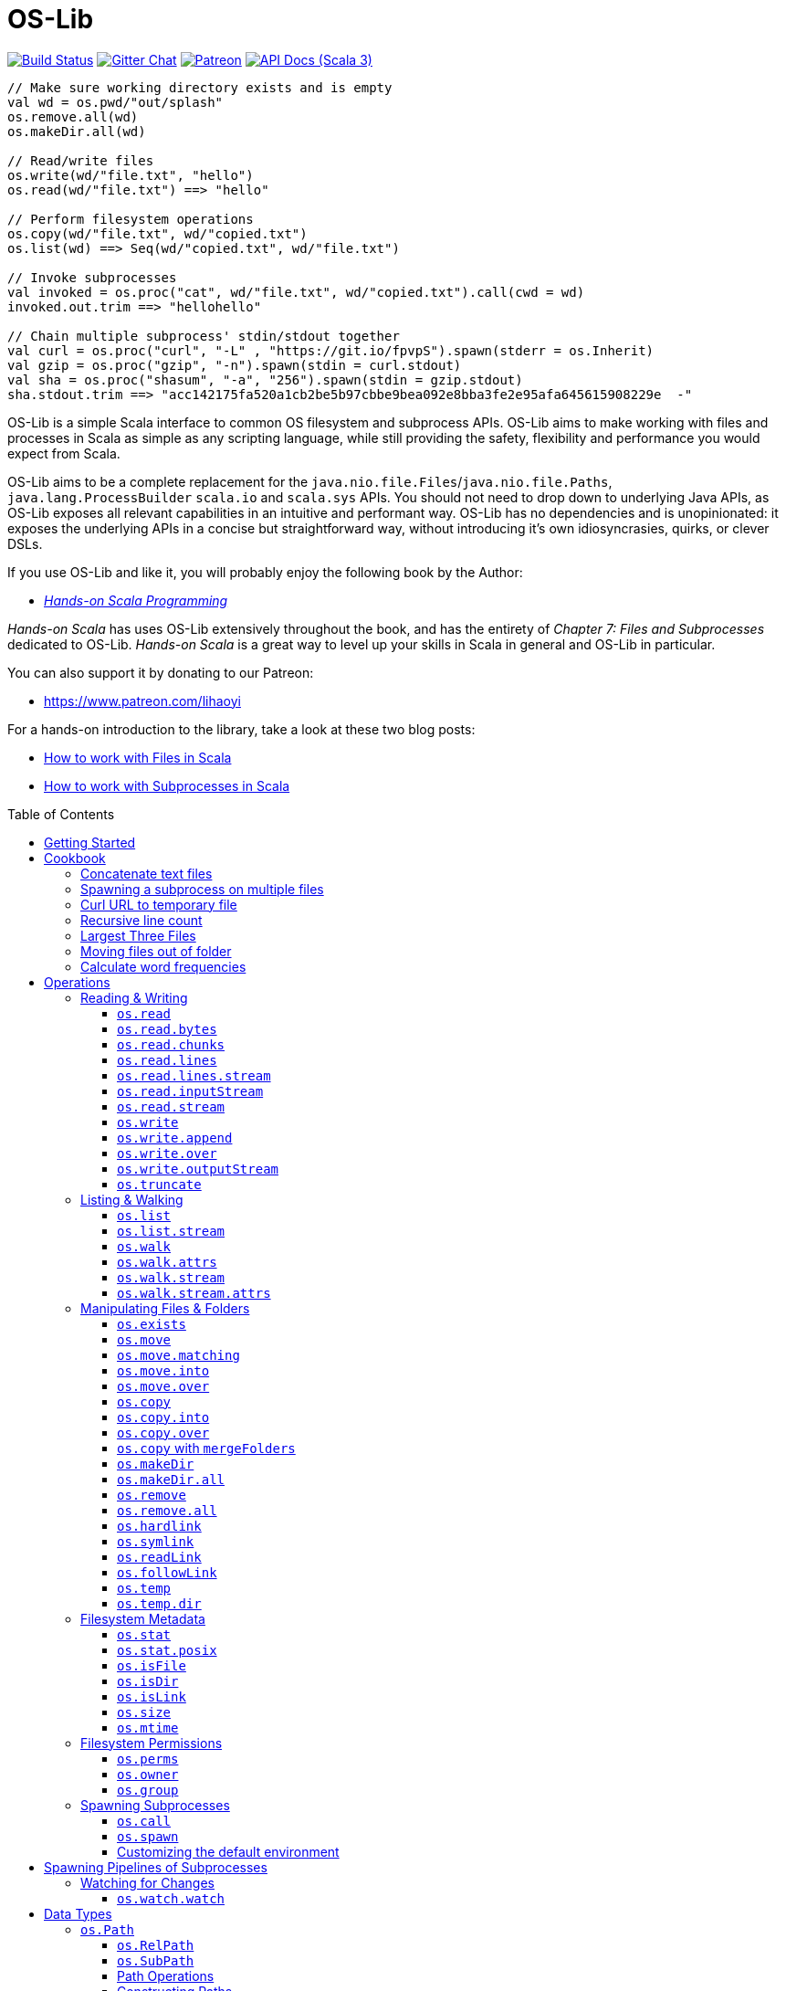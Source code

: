 = OS-Lib
:version: 0.10.6
:toc-placement: preamble
:toclevels: 3
:toc:
:link-geny: https://github.com/com-lihaoyi/geny
:link-oslib: https://github.com/com-lihaoyi/os-lib
:link-oslib-gitter: https://gitter.im/lihaoyi/os-lib
:link-upickle-doc: https://com-lihaoyi.github.io/upickle
:link-scalatags-doc: https://com-lihaoyi.github.io/scalatags/
:idprefix:
:idseparator: -

image:{link-oslib}/actions/workflows/build.yml/badge.svg[Build Status,link={link-oslib}/actions]
image:https://badges.gitter.im/Join%20Chat.svg[Gitter Chat,link={link-oslib-gitter}]
image:https://img.shields.io/badge/patreon-sponsor-ff69b4.svg[Patreon,link=https://www.patreon.com/lihaoyi]
image:https://javadoc.io/badge2/com.lihaoyi/os-lib_3/scaladoc.svg[API Docs (Scala 3),link=https://javadoc.io/doc/com.lihaoyi/os-lib_3]

[source,scala]
----
// Make sure working directory exists and is empty
val wd = os.pwd/"out/splash"
os.remove.all(wd)
os.makeDir.all(wd)

// Read/write files
os.write(wd/"file.txt", "hello")
os.read(wd/"file.txt") ==> "hello"

// Perform filesystem operations
os.copy(wd/"file.txt", wd/"copied.txt")
os.list(wd) ==> Seq(wd/"copied.txt", wd/"file.txt")

// Invoke subprocesses
val invoked = os.proc("cat", wd/"file.txt", wd/"copied.txt").call(cwd = wd)
invoked.out.trim ==> "hellohello"

// Chain multiple subprocess' stdin/stdout together
val curl = os.proc("curl", "-L" , "https://git.io/fpvpS").spawn(stderr = os.Inherit)
val gzip = os.proc("gzip", "-n").spawn(stdin = curl.stdout)
val sha = os.proc("shasum", "-a", "256").spawn(stdin = gzip.stdout)
sha.stdout.trim ==> "acc142175fa520a1cb2be5b97cbbe9bea092e8bba3fe2e95afa645615908229e  -"
----

OS-Lib is a simple Scala interface to common OS filesystem and subprocess APIs.
OS-Lib aims to make working with files and processes in Scala as simple as any
scripting language, while still providing the safety, flexibility and
performance you would expect from Scala.

OS-Lib aims to be a complete replacement for the
`java.nio.file.Files`/`java.nio.file.Paths`, `java.lang.ProcessBuilder`
`scala.io` and `scala.sys` APIs. You should not need to drop down to underlying
Java APIs, as OS-Lib exposes all relevant capabilities in an intuitive and
performant way. OS-Lib has no dependencies and is unopinionated: it exposes the
underlying APIs in a concise but straightforward way, without introducing it's
own idiosyncrasies, quirks, or clever DSLs.

If you use OS-Lib and like it, you will probably enjoy the following book by the Author:

* https://www.handsonscala.com/[_Hands-on Scala Programming_]

_Hands-on Scala_ has uses OS-Lib extensively throughout the book, and has
the entirety of _Chapter 7: Files and Subprocesses_ dedicated to
OS-Lib. _Hands-on Scala_ is a great way to level up your skills in Scala
in general and OS-Lib in particular.

You can also support it by donating to our Patreon:

* https://www.patreon.com/lihaoyi

For a hands-on introduction to the library, take a look at these two blog posts:

* http://www.lihaoyi.com/post/HowtoworkwithFilesinScala.html[How to work with Files in Scala]
* http://www.lihaoyi.com/post/HowtoworkwithSubprocessesinScala.html[How to work with Subprocesses in Scala]



== Getting Started

To begin using OS-Lib, first add it as a dependency to your project's build:

[source,scala,subs="attributes,verbatim"]
----
// Mill
ivy"com.lihaoyi::os-lib:{version}"
// SBT
"com.lihaoyi" %% "os-lib" % "{version}"
----

https://javadoc.io/doc/com.lihaoyi/os-lib_3[API Documentation (Scala 3)]

== Cookbook

Most operation in OS-Lib take place on <<os-path>>s, which are
constructed from a base path or working directory `wd`. Most often, the first
thing to do is to define a `wd` path representing the folder you want to work
with:

[source,scala]
----
val wd = os.pwd / "my-test-folder"
----

You can of course multiple base paths, to use in different parts of your program
where convenient, or simply work with one of the pre-defined paths `os.pwd`,
`os.root`, or `os.home`.

=== Concatenate text files

[source,scala]
----
// Find and concatenate all .txt files directly in the working directory
os.write(
  wd / "all.txt",
  os.list(wd).filter(_.ext == "txt").map(os.read)
)

os.read(wd / "all.txt") ==>
  """I am cowI am cow
    |Hear me moo
    |I weigh twice as much as you
    |And I look good on the barbecue""".stripMargin
----

=== Spawning a subprocess on multiple files

[source,scala]
----
// Find and concatenate all .txt files directly in the working directory using `cat`
os.proc("cat", os.list(wd).filter(_.ext == "txt")).call(stdout = wd / "all.txt")

os.read(wd / "all.txt") ==>
  """I am cowI am cow
    |Hear me moo
    |I weigh twice as much as you
    |And I look good on the barbecue""".stripMargin
----

=== Curl URL to temporary file

[source,scala]
----
// Curl to temporary file
val temp = os.temp()
os.proc("curl", "-L" , "https://git.io/fpfTs").call(stdout = temp)

os.size(temp) ==> 53814

// Curl to temporary file
val temp2 = os.temp()
val proc = os.proc("curl", "-L" , "https://git.io/fpfTJ").spawn()

os.write.over(temp2, proc.stdout)
os.size(temp2) ==> 53814
----

=== Recursive line count

[source,scala]
----
// Line-count of all .txt files recursively in wd
val lineCount = os.walk(wd)
  .filter(_.ext == "txt")
  .map(os.read.lines)
  .map(_.size)
  .sum

lineCount ==> 9
----

=== Largest Three Files

[source,scala]
----
// Find the largest three files in the given folder tree
val largestThree = os.walk(wd)
  .filter(os.isFile(_, followLinks = false))
  .map(x => os.size(x) -> x).sortBy(-_._1)
  .take(3)

largestThree ==> Seq(
  (711, wd / "misc/binary.png"),
  (81, wd / "Multi Line.txt"),
  (22, wd / "folder1/one.txt")
)
----

=== Moving files out of folder

[source,scala]
----
// Move all files inside the "misc" folder out of it
import os.{GlobSyntax, /}
os.list(wd / "misc").map(os.move.matching { case p/"misc"/x => p/x } )
----

=== Calculate word frequencies

[source,scala]
----
// Calculate the word frequency of all the text files in the folder tree
def txt = os.walk(wd).filter(_.ext == "txt").map(os.read)
def freq(s: Seq[String]) = s.groupBy(x => x).mapValues(_.length).toSeq
val map = freq(txt.flatMap(_.split("[^a-zA-Z0-9_]"))).sortBy(-_._2)
map
----

== Operations

=== Reading & Writing

==== `os.read`

[source,scala]
----
os.read(arg: os.ReadablePath): String
os.read(arg: os.ReadablePath, charSet: Codec): String
os.read(arg: os.Path,
        offset: Long = 0,
        count: Int = Int.MaxValue,
        charSet: Codec = java.nio.charset.StandardCharsets.UTF_8): String
----

Reads the contents of a <<os-path>> or other <<os-source>> as a
`java.lang.String`. Defaults to reading the entire file as UTF-8, but you can
also select a different `charSet` to use, and provide an `offset`/`count` to
read from if the source supports seeking.

[source,scala]
----
os.read(wd / "File.txt") ==> "I am cow"
os.read(wd / "folder1/one.txt") ==> "Contents of folder one"
os.read(wd / "Multi Line.txt") ==>
  """I am cow
    |Hear me moo
    |I weigh twice as much as you
    |And I look good on the barbecue""".stripMargin
----

==== `os.read.bytes`

[source,scala]
----
os.read.bytes(arg: os.ReadablePath): Array[Byte]
os.read.bytes(arg: os.Path, offset: Long, count: Int): Array[Byte]
----

Reads the contents of a <<os-path>> or <<os-source>> as an
`Array[Byte]`; you can provide an `offset`/`count` to read from if the source
supports seeking.

[source,scala]
----
os.read.bytes(wd / "File.txt") ==> "I am cow".getBytes
os.read.bytes(wd / "misc/binary.png").length ==> 711
----

==== `os.read.chunks`

[source,scala]
----
os.read.chunks(p: ReadablePath, chunkSize: Int): os.Generator[(Array[Byte], Int)]
os.read.chunks(p: ReadablePath, buffer: Array[Byte]): os.Generator[(Array[Byte], Int)]
----

Reads the contents of the given path in chunks of the given size;
returns a generator which provides a byte array and an offset into that
array which contains the data for that chunk. All chunks will be of the
given size, except for the last chunk which may be smaller.

Note that the array returned by the generator is shared between each
callback; make sure you copy the bytes/array somewhere else if you want
to keep them around.

Optionally takes in a provided input `buffer` instead of a `chunkSize`,
allowing you to re-use the buffer between invocations.

[source,scala]
----
val chunks = os.read.chunks(wd / "File.txt", chunkSize = 2)
  .map{case (buf, n) => buf.take(n).toSeq } // copy the buffer to save the data
  .toSeq

chunks ==> Seq(
  Seq[Byte]('I', ' '),
  Seq[Byte]('a', 'm'),
  Seq[Byte](' ', 'c'),
  Seq[Byte]('o', 'w')
)
----

==== `os.read.lines`

[source,scala]
----
os.read.lines(arg: os.ReadablePath): IndexedSeq[String]
os.read.lines(arg: os.ReadablePath, charSet: Codec): IndexedSeq[String]
----

Reads the given <<os-path>> or other <<os-source>> as a string
and splits it into lines; defaults to reading as UTF-8, which you can override
by specifying a `charSet`.

[source,scala]
----
os.read.lines(wd / "File.txt") ==> Seq("I am cow")
os.read.lines(wd / "Multi Line.txt") ==> Seq(
  "I am cow",
  "Hear me moo",
  "I weigh twice as much as you",
  "And I look good on the barbecue"
)
----

==== `os.read.lines.stream`

[source,scala]
----
os.read.lines(arg: os.ReadablePath): os.Generator[String]
os.read.lines(arg: os.ReadablePath, charSet: Codec): os.Generator[String]
----

Identical to <<os-read-lines>>, but streams the results back to you
in a <<os-generator>> rather than accumulating them in memory.
Useful if the file is large.

[source,scala]
----
os.read.lines.stream(wd / "File.txt").count() ==> 1
os.read.lines.stream(wd / "Multi Line.txt").count() ==> 4

// Streaming the lines to the console
for(line <- os.read.lines.stream(wd / "Multi Line.txt")){
  println(line)
}
----

==== `os.read.inputStream`

[source,scala]
----
os.read.inputStream(p: ReadablePath): java.io.InputStream
----

Opens a `java.io.InputStream` to read from the given file.

[source,scala]
----
val is = os.read.inputStream(wd / "File.txt") // ==> "I am cow"
is.read() ==> 'I'
is.read() ==> ' '
is.read() ==> 'a'
is.read() ==> 'm'
is.read() ==> ' '
is.read() ==> 'c'
is.read() ==> 'o'
is.read() ==> 'w'
is.read() ==> -1
is.close()
----

==== `os.read.stream`

[source,scala]
----
os.read.stream(p: ReadablePath): geny.Readable
----

Opens a {link-geny}#readable[geny.Readable] to read from
the given file. This allows you to stream data to any other library that
supports `Readable` without buffering the data in memory, e.g. parsing it via
FastParse, deserializing it via uPickle, uploading it via Requests-Scala, etc.

[source,scala]
----
val readable: geny.Readable = os.read.stream(wd / "File.json")

requests.post("https://httpbin.org/post", data = readable)

upickle.default.read(readable)

ujson.read(readable)
----

==== `os.write`

[source,scala]
----
os.write(target: Path,
         data: os.Source,
         perms: PermSet = null,
         createFolders: Boolean = false): Unit
----

Writes data from the given file or <<os-source>> to a file at the
target <<os-path>>. You can specify the filesystem permissions of the
newly created file by passing in a <<os-permset>>.

This throws an exception if the file already exists. To over-write or append to
an existing file, see <<os-write-over>> or
<<os-write-append>>.

By default, this doesn't create enclosing folders; you can enable this
behavior by setting `createFolders = true`

[source,scala]
----
os.write(wd / "New File.txt", "New File Contents")
os.read(wd / "New File.txt") ==> "New File Contents"

os.write(wd / "NewBinary.bin", Array[Byte](0, 1, 2, 3))
os.read.bytes(wd / "NewBinary.bin") ==> Array[Byte](0, 1, 2, 3)
----

==== `os.write.append`

[source,scala]
----
os.write.append(target: Path,
                data: os.Source,
                perms: PermSet = null,
                createFolders: Boolean = false): Unit
----

Similar to <<os-write>>, except if the file already exists this appends
the written data to the existing file contents.

[source,scala]
----
os.read(wd / "File.txt") ==> "I am cow"

os.write.append(wd / "File.txt", ", hear me moo")
os.read(wd / "File.txt") ==> "I am cow, hear me moo"

os.write.append(wd / "File.txt", ",\nI weigh twice as much as you")
os.read(wd / "File.txt") ==>
  "I am cow, hear me moo,\nI weigh twice as much as you"

os.read.bytes(wd / "misc/binary.png").length ==> 711
os.write.append(wd / "misc/binary.png", Array[Byte](1, 2, 3))
os.read.bytes(wd / "misc/binary.png").length ==> 714
----

==== `os.write.over`

[source,scala]
----
os.write.over(target: Path,
              data: os.Source,
              perms: PermSet = null,
              offset: Long = 0,
              createFolders: Boolean = false,
              truncate: Boolean = true): Unit
----

Similar to <<os-write>>, except if the file already exists this
over-writes the existing file contents. You can also pass in `truncate = false`
to avoid truncating the file if the new contents is shorter than the old
contents, and an `offset` to the file you want to write to.

[source,scala]
----
os.read(wd / "File.txt") ==> "I am cow"
os.write.over(wd / "File.txt", "You are cow")

os.read(wd / "File.txt") ==> "You are cow"

os.write.over(wd / "File.txt", "We ", truncate = false)
os.read(wd / "File.txt") ==> "We  are cow"

os.write.over(wd / "File.txt", "s", offset = 8, truncate = false)
os.read(wd / "File.txt") ==> "We  are sow"
----

==== `os.write.outputStream`

[source,scala]
----
os.write.outputStream(target: Path,
                      perms: PermSet = null,
                      createFolders: Boolean = false,
                      openOptions: Seq[OpenOption] = Seq(CREATE, WRITE))
----

Open a `java.io.OutputStream` to write to the given file.

[source,scala]
----
val out = os.write.outputStream(wd / "New File.txt")
out.write('H')
out.write('e')
out.write('l')
out.write('l')
out.write('o')
out.close()

os.read(wd / "New File.txt") ==> "Hello"
----

==== `os.truncate`

[source,scala]
----
os.truncate(p: Path, size: Long): Unit
----

Truncate the given file to the given size. If the file is smaller than the
given size, does nothing.

[source,scala]
----
os.read(wd / "File.txt") ==> "I am cow"

os.truncate(wd / "File.txt", 4)
os.read(wd / "File.txt") ==> "I am"
----

=== Listing & Walking

==== `os.list`

[source,scala]
----
os.list(p: Path): IndexedSeq[Path]
os.list(p: Path, sort: Boolean = true): IndexedSeq[Path]
----

Returns all the files and folders directly within the given folder. If the given
path is not a folder, raises an error. Can be called via
<<os-list-stream>> to stream the results. To list files recursively,
use <<os-walk>>.

For convenience `os.list` sorts the entries in the folder before returning
them. You can disable sorted by passing in the flag `sort = false`.

[source,scala]
----
os.list(wd / "folder1") ==> Seq(wd / "folder1/one.txt")
os.list(wd / "folder2") ==> Seq(
  wd / "folder2/nestedA",
  wd / "folder2/nestedB"
)
----

==== `os.list.stream`

[source,scala]
----
os.list.stream(p: Path): os.Generator[Path]
----

Similar to <<os-list>>, except provides a <<os-generator>> of
results rather than accumulating all of them in memory. Useful if the result set
is large.

[source,scala]
----
os.list.stream(wd / "folder2").count() ==> 2

// Streaming the listed files to the console
for(line <- os.list.stream(wd / "folder2")){
  println(line)
}
----

==== `os.walk`

[source,scala]
----
os.walk(path: Path,
        skip: Path => Boolean = _ => false,
        preOrder: Boolean = true,
        followLinks: Boolean = false,
        maxDepth: Int = Int.MaxValue,
        includeTarget: Boolean = false): IndexedSeq[Path]
----

Recursively walks the given folder and returns the paths of every file or folder
within.

You can pass in a `skip` callback to skip files or folders you are not
interested in. This can avoid walking entire parts of the folder hierarchy,
saving time as compared to filtering them after the fact.

By default, the paths are returned as a pre-order traversal: the enclosing
folder is occurs first before any of it's contents. You can pass in `preOrder =
false` to turn it into a post-order traversal, such that the enclosing folder
occurs last after all it's contents.

`os.walk` returns but does not follow symlinks; pass in `followLinks = true` to
override that behavior. You can also specify a maximum depth you wish to walk
via the `maxDepth` parameter.

`os.walk` does not include the path given to it as part of the traversal by
default. Pass in `includeTarget = true` to make it do so. The path appears at
the start of the traversal of `preOrder = true`, and at the end of the traversal
if `preOrder = false`.

[source,scala]
----
os.walk(wd / "folder1") ==> Seq(wd / "folder1/one.txt")

os.walk(wd / "folder1", includeTarget = true) ==> Seq(
  wd / "folder1",
  wd / "folder1/one.txt"
)

os.walk(wd / "folder2") ==> Seq(
  wd / "folder2/nestedA",
  wd / "folder2/nestedA/a.txt",
  wd / "folder2/nestedB",
  wd / "folder2/nestedB/b.txt"
)

os.walk(wd / "folder2", preOrder = false) ==> Seq(
  wd / "folder2/nestedA/a.txt",
  wd / "folder2/nestedA",
  wd / "folder2/nestedB/b.txt",
  wd / "folder2/nestedB"
)

os.walk(wd / "folder2", maxDepth = 1) ==> Seq(
  wd / "folder2/nestedA",
  wd / "folder2/nestedB"
)

os.walk(wd / "folder2", skip = _.last == "nestedA") ==> Seq(
  wd / "folder2/nestedB",
  wd / "folder2/nestedB/b.txt"
)
----

==== `os.walk.attrs`

[source,scala]
----
os.walk.attrs(path: Path,
              skip: (Path, os.StatInfo) => Boolean = (_, _) => false,
              preOrder: Boolean = true,
              followLinks: Boolean = false,
              maxDepth: Int = Int.MaxValue,
              includeTarget: Boolean = false): IndexedSeq[(Path, os.StatInfo)]
----

Similar to <<os-walk>>, except it also provides the `os.StatInfo`
filesystem metadata of every path that it returns. Can save time by allowing you
to avoid querying the filesystem for metadata later. Note that `os.StatInfo`
does not include filesystem ownership and permissions data; use `os.stat.posix` on
the path if you need those attributes.

[source,scala]
----
val filesSortedBySize = os.walk.attrs(wd / "misc", followLinks = true)
  .sortBy{case (p, attrs) => attrs.size}
  .collect{case (p, attrs) if attrsisFile => p}

filesSortedBySize ==> Seq(
  wd / "misc/echo",
  wd / "misc/file-symlink",
  wd / "misc/echo_with_wd",
  wd / "misc/folder-symlink/one.txt",
  wd / "misc/binary.png"
)
----

==== `os.walk.stream`

[source,scala]
----
os.walk.stream(path: Path,
              skip: Path => Boolean = _ => false,
              preOrder: Boolean = true,
              followLinks: Boolean = false,
              maxDepth: Int = Int.MaxValue,
              includeTarget: Boolean = false): os.Generator[Path]
----

Similar to <<os-walk>>, except returns a <<os-generator>> of
the results rather than accumulating them in memory. Useful if you are walking
very large folder hierarchies, or if you wish to begin processing the output
even before the walk has completed.

[source,scala]
----
os.walk.stream(wd / "folder1").count() ==> 1

os.walk.stream(wd / "folder2").count() ==> 4

os.walk.stream(wd / "folder2", skip = _.last == "nestedA").count() ==> 2
----

==== `os.walk.stream.attrs`

[source,scala]
----
os.walk.stream.attrs(path: Path,
                     skip: (Path, os.StatInfo) => Boolean = (_, _) => false,
                     preOrder: Boolean = true,
                     followLinks: Boolean = false,
                     maxDepth: Int = Int.MaxValue,
                     includeTarget: Boolean = false): os.Generator[(Path, os.StatInfo)]
----

Similar to <<os-walk-stream>>, except it also provides the filesystem
metadata of every path that it returns. Can save time by allowing you to avoid
querying the filesystem for metadata later.

[source,scala]
----
def totalFileSizes(p: os.Path) = os.walk.stream.attrs(p)
  .collect{case (p, attrs) if attrs.isFile => attrs.size}
  .sum

totalFileSizes(wd / "folder1") ==> 22
totalFileSizes(wd / "folder2") ==> 40
----

=== Manipulating Files & Folders

==== `os.exists`

[source,scala]
----
os.exists(p: Path, followLinks: Boolean = true): Boolean
----

Checks if a file or folder exists at the specified path

[source,scala]
----
os.exists(wd / "File.txt") ==> true
os.exists(wd / "folder1") ==> true
os.exists(wd / "doesnt-exist") ==> false

os.exists(wd / "misc/file-symlink") ==> true
os.exists(wd / "misc/folder-symlink") ==> true
os.exists(wd / "misc/broken-symlink") ==> false
os.exists(wd / "misc/broken-symlink", followLinks = false) ==> true
----

==== `os.move`

[source,scala]
----
os.move(from: Path, to: Path): Unit
os.move(from: Path, to: Path, createFolders: Boolean): Unit
----

Moves a file or folder from one path to another. Errors out if the destination
path already exists, or is within the source path.

[source,scala]
----
os.list(wd / "folder1") ==> Seq(wd / "folder1/one.txt")
os.move(wd / "folder1/one.txt", wd / "folder1/first.txt")
os.list(wd / "folder1") ==> Seq(wd / "folder1/first.txt")

os.list(wd / "folder2") ==> Seq(wd / "folder2/nestedA", wd / "folder2/nestedB")
os.move(wd / "folder2/nestedA", wd / "folder2/nestedC")
os.list(wd / "folder2") ==> Seq(wd / "folder2/nestedB", wd / "folder2/nestedC")

os.read(wd / "File.txt") ==> "I am cow"
os.move(wd / "Multi Line.txt", wd / "File.txt", replaceExisting = true)
os.read(wd / "File.txt") ==>
  """I am cow
    |Hear me moo
    |I weigh twice as much as you
    |And I look good on the barbecue""".stripMargin
----

==== `os.move.matching`

[source,scala]
----
os.move.matching(t: PartialFunction[Path, Path]): PartialFunction[Path, Unit]
----

`os.move` can also be used as a transformer, via `os.move.matching`. This lets
you use `.map` or `.collect` on a list of paths, and move all of them at once,
e.g. to rename all `.txt` files within a folder tree to `.data`:

[source,scala]
----
import os.{GlobSyntax, /}
os.walk(wd / "folder2") ==> Seq(
  wd / "folder2/nestedA",
  wd / "folder2/nestedA/a.txt",
  wd / "folder2/nestedB",
  wd / "folder2/nestedB/b.txt"
)

os.walk(wd/'folder2).collect(os.move.matching{case p/g"$x.txt" => p/g"$x.data"})

os.walk(wd / "folder2") ==> Seq(
  wd / "folder2/nestedA",
  wd / "folder2/nestedA/a.data",
  wd / "folder2/nestedB",
  wd / "folder2/nestedB/b.data"
)
----

==== `os.move.into`

[source,scala]
----
os.move.into(from: Path, to: Path): Unit
----

Move the given file or folder _into_ the destination folder

[source,scala]
----
os.list(wd / "folder1") ==> Seq(wd / "folder1/one.txt")
os.move.into(wd / "File.txt", wd / "folder1")
os.list(wd / "folder1") ==> Seq(wd / "folder1/File.txt", wd / "folder1/one.txt")
----

==== `os.move.over`

[source,scala]
----
os.move.over(from: Path, to: Path): Unit
----

Move a file or folder from one path to another, and _overwrite_ any file or
folder than may already be present at that path

[source,scala]
----
os.list(wd / "folder2") ==> Seq(wd / "folder2/nestedA", wd / "folder2/nestedB")
os.move.over(wd / "folder1", wd / "folder2")
os.list(wd / "folder2") ==> Seq(wd / "folder2/one.txt")
----

==== `os.copy`

[source,scala]
----
os.copy(from: Path, to: Path): Unit
os.copy(from: Path, to: Path, createFolders: Boolean): Unit
----

Copy a file or folder from one path to another. Recursively copies folders with
all their contents. Errors out if the destination path already exists, or is
within the source path.

[source,scala]
----
os.list(wd / "folder1") ==> Seq(wd / "folder1/one.txt")
os.copy(wd / "folder1/one.txt", wd / "folder1/first.txt")
os.list(wd / "folder1") ==> Seq(wd / "folder1/first.txt", wd / "folder1/one.txt")

os.list(wd / "folder2") ==> Seq(wd / "folder2/nestedA", wd / "folder2/nestedB")
os.copy(wd / "folder2/nestedA", wd / "folder2/nestedC")
os.list(wd / "folder2") ==> Seq(
  wd / "folder2/nestedA",
  wd / "folder2/nestedB",
  wd / "folder2/nestedC"
)

os.read(wd / "File.txt") ==> "I am cow"
os.copy(wd / "Multi Line.txt", wd / "File.txt", replaceExisting = true)
os.read(wd / "File.txt") ==>
  """I am cow
    |Hear me moo
    |I weigh twice as much as you
    |And I look good on the barbecue""".stripMargin
    ```

`os.copy` can also be used as a transformer:

```scala
os.copy.matching(t: PartialFunction[Path, Path]): PartialFunction[Path, Unit]
----

This lets you use `.map` or `.collect` on a list of paths, and copy all of them
at once:

[source,scala]
----
paths.map(os.copy.matching{case p/"scala"/file => p/"java"/file})
----

==== `os.copy.into`

[source,scala]
----
os.copy.into(from: Path, to: Path): Unit
----

Copy the given file or folder _into_ the destination folder

[source,scala]
----
os.list(wd / "folder1") ==> Seq(wd / "folder1/one.txt")
os.copy.into(wd / "File.txt", wd / "folder1")
os.list(wd / "folder1") ==> Seq(wd / "folder1/File.txt", wd / "folder1/one.txt")
----

==== `os.copy.over`

[source,scala]
----
os.copy.over(from: Path, to: Path): Unit
----

Similar to <<os-copy>>, but if the destination file already exists then
overwrite it instead of erroring out.

[source,scala]
----
os.list(wd / "folder2") ==> Seq(wd / "folder2/nestedA", wd / "folder2/nestedB")
os.copy.over(wd / "folder1", wd / "folder2")
os.list(wd / "folder2") ==> Seq(wd / "folder2/one.txt")
----

==== `os.copy` with `mergeFolders`

_Since 0.7.5_

If you want to copy a directory over another but don't want to overwrite the whole destination directory (and loose it's content),
you can use the `mergeFolders` option of <<os-copy>>.

[source,scala]
----
os.list(wd / "folder1") ==> Seq(wd / "folder1/one.txt")
os.list(wd / "folder2") ==> Seq(wd / "folder2/nestedA", wd / "folder2/nestedB")
os.copy(wd / "folder1", wd / "folder2", mergeFolders = true)
os.list(wd / "folder2") ==> Seq(wd / "folder2/one.txt", wd / "folder2/nestedA", wd / "folder2/nestedB")
----

==== `os.makeDir`

[source,scala]
----
os.makeDir(path: Path): Unit
os.makeDir(path: Path, perms: PermSet): Unit
----

Create a single directory at the specified path. Optionally takes in a
<<os-permset>> to specify the filesystem permissions of the created
directory.

Errors out if the directory already exists, or if the parent directory of the
specified path does not exist. To automatically create enclosing directories and
ignore the destination if it already exists, using
<<os-makedir-all>>

[source,scala]
----
os.exists(wd / "new_folder") ==> false
os.makeDir(wd / "new_folder")
os.exists(wd / "new_folder") ==> true
----

==== `os.makeDir.all`

[source,scala]
----
os.makeDir.all(path: Path): Unit
os.makeDir.all(path: Path,
               perms: PermSet = null,
               acceptLinkedDirectory: Boolean = true): Unit
----

Similar to <<os-makedir>>, but automatically creates any necessary
enclosing directories if they do not exist, and does not raise an error if the
destination path already contains a directory. Also does not raise an error if
the destination path contains a symlink to a directory, though you can force it
to error out in that case by passing in `acceptLinkedDirectory = false`

[source,scala]
----
os.exists(wd / "new_folder") ==> false
os.makeDir.all(wd / "new_folder/inner/deep")
os.exists(wd / "new_folder/inner/deep") ==> true
----

==== `os.remove`

[source,scala]
----
os.remove(target: Path): Boolean
os.remove(target: Path, checkExists: Boolean = false): Boolean
----

Remove the target file or folder. Folders need to be empty to be removed; if you
want to remove a folder tree recursively, use <<os-remove-all>>. 
Returns `true` if the file was present before.
It will fail with an exception when the file is missing but `checkExists` is `true`, 
or when the directory to remove is not empty.

[source,scala]
----
os.exists(wd / "File.txt") ==> true
os.remove(wd / "File.txt")
os.exists(wd / "File.txt") ==> false

os.exists(wd / "folder1/one.txt") ==> true
os.remove(wd / "folder1/one.txt")
os.remove(wd / "folder1")
os.exists(wd / "folder1/one.txt") ==> false
os.exists(wd / "folder1") ==> false
----

When removing symbolic links, it is the link that gets removed, and not its
destination:

[source,scala]
----
os.remove(wd / "misc/file-symlink")
os.exists(wd / "misc/file-symlink", followLinks = false) ==> false
os.exists(wd / "File.txt", followLinks = false) ==> true

os.remove(wd / "misc/folder-symlink")
os.exists(wd / "misc/folder-symlink", followLinks = false) ==> false
os.exists(wd / "folder1", followLinks = false) ==> true
os.exists(wd / "folder1/one.txt", followLinks = false) ==> true

os.remove(wd / "misc/broken-symlink")
os.exists(wd / "misc/broken-symlink", followLinks = false) ==> false
----

If you wish to remove the destination of a symlink, use
<<os-readlink>>.

==== `os.remove.all`

[source,scala]
----
os.remove.all(target: Path): Unit
----

Remove the target file or folder; if it is a folder and not empty, recursively
removing all it's contents before deleting it.

[source,scala]
----
os.exists(wd / "folder1/one.txt") ==> true
os.remove.all(wd / "folder1")
os.exists(wd / "folder1/one.txt") ==> false
os.exists(wd / "folder1") ==> false
----

When removing symbolic links, it is the links that gets removed, and not it's
destination:

[source,scala]
----
os.remove.all(wd / "misc/file-symlink")
os.exists(wd / "misc/file-symlink", followLinks = false) ==> false
os.exists(wd / "File.txt", followLinks = false) ==> true

os.remove.all(wd / "misc/folder-symlink")
os.exists(wd / "misc/folder-symlink", followLinks = false) ==> false
os.exists(wd / "folder1", followLinks = false) ==> true
os.exists(wd / "folder1/one.txt", followLinks = false) ==> true

os.remove.all(wd / "misc/broken-symlink")
os.exists(wd / "misc/broken-symlink", followLinks = false) ==> false
----

If you wish to remove the destination of a symlink, use
<<os-readlink>>.

==== `os.hardlink`

[source,scala]
----
os.hardlink(src: Path, dest: Path, perms): Unit
----

Create a hardlink to the source path from the destination path

[source,scala]
----
os.hardlink(wd / "File.txt", wd / "Linked.txt")
os.exists(wd / "Linked.txt")
os.read(wd / "Linked.txt") ==> "I am cow"
os.isLink(wd / "Linked.txt") ==> false
----

==== `os.symlink`

[source,scala]
----
os.symlink(link: Path, dest: FilePath, perms: PermSet = null): Unit
----

Create a symbolic to the source path from the destination path. Optionally takes
a <<os-permset>> to customize the filesystem permissions of the symbolic
link.

[source,scala]
----
os.symlink(wd / "File.txt", wd / "Linked.txt")
os.exists(wd / "Linked.txt")
os.read(wd / "Linked.txt") ==> "I am cow"
os.isLink(wd / "Linked.txt") ==> true
----

You can create symlinks with either absolute ``os.Path``s or relative ``os.RelPath``s:

[source,scala]
----
os.symlink(wd / "File.txt", os.rel/ "Linked2.txt")
os.exists(wd / "Linked2.txt")
os.read(wd / "Linked2.txt") ==> "I am cow"
os.isLink(wd / "Linked2.txt") ==> true
----

Creating absolute and relative symlinks respectively. Relative symlinks are
resolved relative to the enclosing folder of the link.

==== `os.readLink`

[source,scala]
----
os.readLink(src: Path): os.FilePath
os.readLink.absolute(src: Path): os.Path
----

Returns the immediate destination of the given symbolic link.

[source,scala]
----
os.readLink(wd / "misc/file-symlink") ==> os.up / "File.txt"
os.readLink(wd / "misc/folder-symlink") ==> os.up / "folder1"
os.readLink(wd / "misc/broken-symlink") ==> os.rel / "broken"
os.readLink(wd / "misc/broken-abs-symlink") ==> os.root / "doesnt/exist"
----

Note that symbolic links can be either absolute ``os.Path``s or relative
``os.RelPath``s, represented by `os.FilePath`. You can also use `os.readLink.absolute`
to automatically resolve relative symbolic links to their absolute destination:

[source,scala]
----
os.readLink.absolute(wd / "misc/file-symlink") ==> wd / "File.txt"
os.readLink.absolute(wd / "misc/folder-symlink") ==> wd / "folder1"
os.readLink.absolute(wd / "misc/broken-symlink") ==> wd / "misc/broken"
os.readLink.absolute(wd / "misc/broken-abs-symlink") ==> os.root / "doesnt/exist"
----

==== `os.followLink`

[source,scala]
----
os.followLink(src: Path): Option[Path]
----

Attempts to any deference symbolic links in the given path, recursively, and return the
canonical path. Returns `None` if the path cannot be resolved (i.e. some
symbolic link in the given path is broken)

[source,scala]
----
os.followLink(wd / "misc/file-symlink") ==> Some(wd / "File.txt")
os.followLink(wd / "misc/folder-symlink") ==> Some(wd / "folder1")
os.followLink(wd / "misc/broken-symlink") ==> None
----

==== `os.temp`

[source,scala]
----
os.temp(contents: os.Source = null,
        dir: Path = null,
        prefix: String = null,
        suffix: String = null,
        deleteOnExit: Boolean = true,
        perms: PermSet = null): Path
----

Creates a temporary file. You can optionally provide a `dir` to specify where
this file lives, file-`prefix` and file-`suffix` to customize what it looks
like, and a <<os-permset>> to customize its filesystem permissions.

Passing in a <<os-source>> will initialize the contents of that file to
the provided data; otherwise it is created empty.

By default, temporary files are deleted on JVM exit. You can disable that
behavior by setting `deleteOnExit = false`

[source,scala]
----
val tempOne = os.temp("default content")
os.read(tempOne) ==> "default content"
os.write.over(tempOne, "Hello")
os.read(tempOne) ==> "Hello"
----

==== `os.temp.dir`

[source,scala]
----
os.temp.dir(dir: Path = null,
            prefix: String = null,
            deleteOnExit: Boolean = true,
            perms: PermSet = null): Path
----

Creates a temporary directory. You can optionally provide a `dir` to specify
where this file lives, a `prefix` to customize what it looks like, and a
<<os-permset>> to customize its filesystem permissions.

By default, temporary directories are deleted on JVM exit. You can disable that
behavior by setting `deleteOnExit = false`

[source,scala]
----
val tempDir = os.temp.dir()
os.list(tempDir) ==> Nil
os.write(tempDir / "file", "Hello")
os.list(tempDir) ==> Seq(tempDir / "file")
----

=== Filesystem Metadata

==== `os.stat`

[source,scala]
----
os.stat(p: os.Path, followLinks: Boolean = true): os.StatInfo
----

Reads in the basic filesystem metadata for the given file. By default, follows
symbolic links to read the metadata of whatever the link is pointing at; set
`followLinks = false` to disable that and instead read the metadata of the
symbolic link itself.

[source,scala]
----
os.stat(wd / "File.txt").size ==> 8
os.stat(wd / "Multi Line.txt").size ==> 81
os.stat(wd / "folder1").fileType ==> os.FileType.Dir
----

==== `os.stat.posix`

[source,scala]
----
os.stat.posix(p: os.Path, followLinks: Boolean = true): os.PosixStatInfo
----

Reads in the posix filesystem metadata for the given file, providing
information on permissions and ownership. By default, follows symbolic
links to read the metadata of whatever the link is pointing at; set
`followLinks = false` to disable that and instead read the metadata of
the symbolic link itself.

==== `os.isFile`

[source,scala]
----
os.isFile(p: Path, followLinks: Boolean = true): Boolean
----

Returns `true` if the given path is a file. Follows symbolic links by default,
pass in `followLinks = false` to not do so.

[source,scala]
----
os.isFile(wd / "File.txt") ==> true
os.isFile(wd / "folder1") ==> false

os.isFile(wd / "misc/file-symlink") ==> true
os.isFile(wd / "misc/folder-symlink") ==> false
os.isFile(wd / "misc/file-symlink", followLinks = false) ==> false
----

==== `os.isDir`

[source,scala]
----
os.isDir(p: Path, followLinks: Boolean = true): Boolean
----

Returns `true` if the given path is a folder. Follows symbolic links by default,
pass in `followLinks = false` to not do so.

[source,scala]
----
os.isDir(wd / "File.txt") ==> false
os.isDir(wd / "folder1") ==> true

os.isDir(wd / "misc/file-symlink") ==> false
os.isDir(wd / "misc/folder-symlink") ==> true
os.isDir(wd / "misc/folder-symlink", followLinks = false) ==> false
----

==== `os.isLink`

[source,scala]
----
os.isLink(p: Path, followLinks: Boolean = true): Boolean
----

Returns `true` if the given path is a symbolic link. Follows symbolic links by
default, pass in `followLinks = false` to not do so.

[source,scala]
----
os.isLink(wd / "misc/file-symlink") ==> true
os.isLink(wd / "misc/folder-symlink") ==> true
os.isLink(wd / "folder1") ==> false
----

==== `os.size`

[source,scala]
----
os.size(p: Path): Long
----

Returns the size of the given file, in bytes

[source,scala]
----
os.size(wd / "File.txt") ==> 8
os.size(wd / "Multi Line.txt") ==> 81
----

==== `os.mtime`

[source,scala]
----
os.mtime(p: Path): Long
os.mtime.set(p: Path, millis: Long): Unit
----

Gets or sets the last-modified timestamp of the given file, in milliseconds

[source,scala]
----
os.mtime.set(wd / "File.txt", 0)
os.mtime(wd / "File.txt") ==> 0

os.mtime.set(wd / "File.txt", 90000)
os.mtime(wd / "File.txt") ==> 90000
os.mtime(wd / "misc/file-symlink") ==> 90000

os.mtime.set(wd / "misc/file-symlink", 70000)
os.mtime(wd / "File.txt") ==> 70000
os.mtime(wd / "misc/file-symlink") ==> 70000
assert(os.mtime(wd / "misc/file-symlink", followLinks = false) != 40000)
----

=== Filesystem Permissions

==== `os.perms`

[source,scala]
----
os.perms(p: Path, followLinks: Boolean = true): PermSet
os.perms.set(p: Path, arg2: PermSet): Unit
----

Gets or sets the filesystem permissions of the given file or folder, as an
<<os-permset>>.

Note that if you want to create a file or folder with a given set of
permissions, you can pass in an <<os-permset>> to <<os-write>>
or <<os-makedir>>. That will ensure the file or folder is created
atomically with the given permissions, rather than being created with the
default set of permissions and having `os.perms.set` over-write them later

[source,scala]
----
os.perms.set(wd / "File.txt", "rwxrwxrwx")
os.perms(wd / "File.txt").toString() ==> "rwxrwxrwx"
os.perms(wd / "File.txt").toInt() ==> Integer.parseInt("777", 8)

os.perms.set(wd / "File.txt", Integer.parseInt("755", 8))
os.perms(wd / "File.txt").toString() ==> "rwxr-xr-x"

os.perms.set(wd / "File.txt", "r-xr-xr-x")
os.perms.set(wd / "File.txt", Integer.parseInt("555", 8))
----

==== `os.owner`

[source,scala]
----
os.owner(p: Path, followLinks: Boolean = true): UserPrincipal
os.owner.set(arg1: Path, arg2: UserPrincipal): Unit
os.owner.set(arg1: Path, arg2: String): Unit
----

Gets or sets the owner of the given file or folder. Note that your process needs
to be running as the `root` user in order to do this.

[source,scala]
----
val originalOwner = os.owner(wd / "File.txt")

os.owner.set(wd / "File.txt", "nobody")
os.owner(wd / "File.txt").getName ==> "nobody"

os.owner.set(wd / "File.txt", originalOwner)
----

==== `os.group`

[source,scala]
----
os.group(p: Path, followLinks: Boolean = true): GroupPrincipal
os.group.set(arg1: Path, arg2: GroupPrincipal): Unit
os.group.set(arg1: Path, arg2: String): Unit
----

Gets or sets the owning group of the given file or folder. Note that your
process needs to be running as the `root` user in order to do this.

[source,scala]
----
val originalOwner = os.owner(wd / "File.txt")

os.owner.set(wd / "File.txt", "nobody")
os.owner(wd / "File.txt").getName ==> "nobody"

os.owner.set(wd / "File.txt", originalOwner)
----

=== Spawning Subprocesses

Subprocess are spawned using `+os.call(cmd: os.Shellable, ...)+` or
`+os.spawn(cmd: os.Shellable, ...)+` calls,
where the `cmd: Shellable` sets up the basic command you wish to run and
`+.foo(...)+` specifies how you want to run it. `os.Shellable` represents a value
that can make up part of your subprocess command, and the following values can
be used as ``os.Shellable``s:

* `java.lang.String`
* `scala.Symbol`
* `os.Path`
* `os.RelPath`
* `T: Numeric`
* ``Iterable[T]``s of any of the above
* ``TupleN[T1, T2, ...Tn]``s of any of the above

Most of the subprocess commands also let you redirect the subprocess's
`stdin`/`stdout`/`stderr` streams via `os.ProcessInput` or `os.ProcessOutput`
values: whether to inherit them from the parent process, stream them into
buffers, or output them to files. The following values are common to both input
and output:

* `os.Pipe`: the default, this connects the subprocess's stream to the parent
process via pipes; if used on its stdin this lets the parent process write to
the subprocess via `os.SubProcess#stdin`, and if used on its stdout it lets the
parent process read from the subprocess via `os.SubProcess#stdout`
and `os.SubProcess#stderr`.
* `os.Inherit`: inherits the stream from the parent process. This lets the
subprocess read directly from the parent process's standard input or write
directly to the parent process's standard output or error. `os.Inherit`
can be redirected on a threadlocal basis via `os.Inherit.in`, `.out`, or `.err`.
* `os.InheritRaw`: identical to `os.Inherit`, but without being affected by
redirects.
* `os.Path`: connects the subprocess's stream to the given filesystem
path, reading its standard input from a file or writing its standard
output/error to the file.

In addition, you can pass any <<os-source>>s to a Subprocess's `stdin`
(``String``s, ``InputStream``s, ``Array[Byte]``s, ...), and pass in a
`os.ProcessOutput` value to `stdout`/`stderr` to register callbacks that are run
when output is received on those streams.

Often, if you are only interested in capturing the standard output of the
subprocess but want any errors sent to the console, you might set `stderr =
os.Inherit` while leaving `stdout = os.Pipe`.

==== `os.call`

[source,scala]
----
os.call(cmd: os.Shellable,
        cwd: Path = null,
        env: Map[String, String] = null,
        stdin: ProcessInput = Pipe,
        stdout: ProcessOutput = Pipe,
        stderr: ProcessOutput = Pipe,
        mergeErrIntoOut: Boolean = false,
        timeout: Long = Long.MaxValue,
        check: Boolean = true,
        propagateEnv: Boolean = true): os.CommandResult
----

_Also callable via `os.proc(cmd).call(...)`_

Invokes the given subprocess like a function, passing in input and returning a
`CommandResult`. You can then call `result.exitCode` to see how it exited, or
`result.out.bytes` or `result.err.string` to access the aggregated stdout and
stderr of the subprocess in a number of convenient ways.

`call` provides a number of parameters that let you configure how the subprocess
is run:

* `cwd`: the working directory of the subprocess
* `env`: any additional environment variables you wish to set in the subprocess
* `stdin`: any data you wish to pass to the subprocess's standard input
* `stdout`/`stderr`: these are ``os.Redirect``s that let you configure how the
processes output/error streams are configured.
* `mergeErrIntoOut`: merges the subprocess's stderr stream into it's stdout
* `timeout`: how long to wait for the subprocess to complete
* `check`: disable this to avoid throwing an exception if the subprocess fails
with a non-zero exit code
* `propagateEnv`: disable this to avoid passing in this parent process's
environment variables to the subprocess

Note that redirecting `stdout`/`stderr` elsewhere means that the respective
`CommandResult#out`/`CommandResult#err` values will be empty.

[source,scala]
----
val res = os.call(cmd = ('ls, wd/"folder2"))

res.exitCode ==> 0

res.out.text() ==>
  """nestedA
    |nestedB
    |""".stripMargin

res.out.trim() ==>
  """nestedA
    |nestedB""".stripMargin

res.out.lines() ==> Seq(
  "nestedA",
  "nestedB"
)

res.out.bytes


// Non-zero exit codes throw an exception by default
val thrown = intercept[os.SubprocessException]{
  os.call(cmd = ('ls, "doesnt-exist"), cwd = wd)
}

assert(thrown.result.exitCode != 0)

// Though you can avoid throwing by setting `check = false`
val fail = os.call(cmd = ('ls, "doesnt-exist"), cwd = wd, check = false)

assert(fail.exitCode != 0)


fail.out.text() ==> ""

assert(fail.err.text().contains("No such file or directory"))

// You can pass in data to a subprocess' stdin
val hash = os.call(cmd = ("shasum", "-a", "256"), stdin = "Hello World")
hash.out.trim() ==> "a591a6d40bf420404a011733cfb7b190d62c65bf0bcda32b57b277d9ad9f146e  -"

// Taking input from a file and directing output to another file
os.call(cmd = ("base64"), stdin = wd / "File.txt", stdout = wd / "File.txt.b64")

os.read(wd / "File.txt.b64") ==> "SSBhbSBjb3c="
----

If you want to spawn an interactive subprocess, such as `vim`, `less`, or a
`python` shell, set all of `stdin`/`stdout`/`stderr` to `os.Inherit`:

[source,scala]
----
os.proc("vim").call(stdin = os.Inherit, stdout = os.Inherit, stderr = os.Inherit)
----

Note that by customizing `stdout` and `stderr`, you can use the results
of `os.proc.call` in a streaming fashion, either on groups of bytes:

[source,scala]
----
var lineCount = 1
os.call(
  cmd = ('find, "."),
  cwd = wd,
  stdout = os.ProcessOutput(
    (buf, len) => lineCount += buf.slice(0, len).count(_ == '\n')
  ),
)
----

Or on lines of output:

[source,scala]
----
lineCount ==> 22
var lineCount = 1
os.call(
  cmd = ('find, "."),
  cwd = wd,
  stdout = os.ProcessOutput.Readlines(
    line => lineCount += 1
  ),
)
lineCount ==> 22
----

==== `os.spawn`

[source,scala]
----
os.spawn(cmd: os.Shellable,
         cwd: Path = null,
         env: Map[String, String] = null,
         stdin: os.ProcessInput = os.Pipe,
         stdout: os.ProcessOutput = os.Pipe,
         stderr: os.ProcessOutput = os.Pipe,
         mergeErrIntoOut: Boolean = false,
         propagateEnv: Boolean = true): os.SubProcess
----

_Also callable via `os.proc(cmd).spawn(...)`_

The most flexible of the `os.proc` calls, `os.spawn` simply configures and
starts a subprocess, and returns it as a `os.SubProcess`. `os.SubProcess` is a
simple wrapper around `java.lang.Process`, which provides `stdin`, `stdout`, and
`stderr` streams for you to interact with however you like. e.g. You can sending
commands to it's `stdin` and reading from it's `stdout`.

To implement pipes, you can spawn a process, take its stdout, and pass it
as the stdin of a second spawned process.

Note that if you provide `ProcessOutput` callbacks to `stdout`/`stderr`, the
calls to those callbacks take place on newly spawned threads that execute in
parallel with the main thread. Thus make sure any data processing you do in
those callbacks is thread safe!

`stdin`, `stdout` and `stderr` are ``java.lang.OutputStream``s and
``java.lang.InputStream``s enhanced with the `.writeLine(s: String)`/`.readLine()`
methods for easy reading and writing of character and line-based data.

[source,scala]
----
// Start a long-lived python process which you can communicate with
val sub = os.spawn(
  cmd = ("python", "-u", "-c", "while True: print(eval(raw_input()))"),
  cwd = wd
)

// Sending some text to the subprocess
sub.stdin.write("1 + 2")
sub.stdin.writeLine("+ 4")
sub.stdin.flush()
sub.stdout.readLine() ==> "7"

sub.stdin.write("'1' + '2'")
sub.stdin.writeLine("+ '4'")
sub.stdin.flush()
sub.stdout.readLine() ==> "124"

// Sending some bytes to the subprocess
sub.stdin.write("1 * 2".getBytes)
sub.stdin.write("* 4\n".getBytes)
sub.stdin.flush()
sub.stdout.read() ==> '8'.toByte

sub.destroy()

// You can chain multiple subprocess' stdin/stdout together
val curl = os.spawn(cmd = ("curl", "-L" , "https://git.io/fpfTs"), stderr = os.Inherit)
val gzip = os.spawn(cmd = ("gzip", "-n"), stdin = curl.stdout)
val sha = os.spawn(cmd = ("shasum", "-a", "256"), stdin = gzip.stdout)
sha.stdout.trim ==> "acc142175fa520a1cb2be5b97cbbe9bea092e8bba3fe2e95afa645615908229e  -"
----

==== Customizing the default environment

Client-server CLI applications sometimes want to run subprocesses on the server based on the environment of the client.
It is possible to customize the default environment passed to subprocesses by setting the `os.SubProcess.env` threadlocal:

[source,scala]
----
val clientEnvironment: Map[String, String] = ???
os.SubProcess.env.withValue(clientEnvironment) {
  os.call(command) // clientEnvironment is passed by default instead of the system environment
}
----

== Spawning Pipelines of Subprocesses

After constructing a subprocess with `os.proc`, you can use the `pipeTo` method
to pipe its output to another subprocess:

[source,scala]
----
val wc = os.proc("ls", "-l")
  .pipeTo(os.proc("wc", "-l"))
  .call()
  .out.text()
----

This is equivalent to the shell command `ls -l | wc -l`. You can chain together
as many subprocesses as you like. Note that by using this API you can utilize
the broken pipe behaviour of Unix systems. For example, you can take 10 first elements
of output from the `yes` command, and after the `head` command terminates, the `yes`
command will be terminated as well:

[source,scala]
----
val yes10 = os.proc("yes")
  .pipeTo(os.proc("head", "-n", "10"))
  .call()
  .out.text()
----

This feature is implemented inside the library and will terminate any process reading the
stdin of other process in pipeline on every IO error. This behavior can be disabled via the 
`handleBrokenPipe` flag on `call` and `spawn` methods. Note that Windows does not support 
broken pipe behaviour, so a command like`yes` would run forever. `handleBrokenPipe` is set 
to false by default on Windows.

Both `call` and `spawn` correspond in their behavior to their counterparts in the `os.proc`,
but `spawn` returns the `os.ProcessPipeline` instance instead. It offers the same 
`API` as `SubProcess`, but will operate on the set of processes instead of a single one.

`Pipefail` is enabled by default, so if any of the processes in the pipeline fails, the whole
pipeline will have a non-zero exit code. This behavior can be disabled via the `pipefail` flag
on `call` and `spawn` methods. Note that the pipefail does not kill the processes in the pipeline,
it just sets the exit code of the pipeline to the exit code of the failed process.

=== Watching for Changes

==== `os.watch.watch`

[source,scala]
----
os.watch.watch(roots: Seq[os.Path], onEvent: Set[os.Path] => Unit): Unit
----

[source,scala,subs="attributes,verbatim"]
----
// Mill
ivy"com.lihaoyi::os-lib-watch:{version}"
// SBT
"com.lihaoyi" %% "os-lib-watch" % "{version}"
----

Efficiently watches the given `roots` folders for changes. Any time the
filesystem is modified within those folders, the `onEvent` callback is
called with the paths to the changed files or folders. Note that
`os.watch.watch` is under a different artifact than the rest of the
`os.*` functions, and you need to add a separate dependency to
`os-lib-watch` in order to pull it in.

Once the call to `watch` returns, `onEvent` is guaranteed to receive a
an event containing the path for:

* Every file or folder that gets created, deleted, updated or moved
within the watched folders
* For copied or moved folders, the path of the new folder as well as
every file or folder within it.
* For deleted or moved folders, the root folder which was deleted/moved,
but _without_ the paths of every file that was within it at the
original location

Note that `watch` does not provide any additional information about the
changes happening within the watched `roots` folder, apart from the path
at which the change happened. It is up to the `onEvent` handler to query
the filesystem and figure out what happened, and what it wants to do.

Here is an example of use from the Ammonite REPL:

[source,scala,subs="attributes,verbatim"]
----
@ import $ivy.`com.lihaoyi::os-lib-watch:{version}`

@ os.watch.watch(Seq(os.pwd / "out"), paths => println("paths changed: " + paths.mkString(", ")))

@ os.write(os.pwd / "out/i am", "cow")

paths changed: /Users/lihaoyi/Github/Ammonite/out/i am

@ os.move(os.pwd / "out/i am", os.pwd / "out/hear me")

paths changed: /Users/lihaoyi/Github/Ammonite/out/i am,/Users/lihaoyi/Github/Ammonite/out/hear me

@ os.remove.all(os.pwd / "out/version")

paths changed: /Users/lihaoyi/Github/Ammonite/out/version/log,/Users/lihaoyi/Github/Ammonite/out/version/meta.json,/Users/lihaoyi/Github/Ammonite/out/version
----

== Data Types

=== `os.Path`

OS-Lib uses strongly-typed data-structures to represent filesystem paths. The
two basic versions are:

* <<os-path>>: an absolute path, starting from the root
* <<os-relpath>>: a relative path, not rooted anywhere
* <<os-subpath>>: a sub path, without any `..` segments, not
rooted anywhere

Generally, almost all commands take absolute ``os.Path``s. These are
basically ``java.nio.file.Path``s with additional guarantees:

* ``os.Path``s are always absolute. Relative paths are a separate type
<<os-relpath>>
* ``os.Path``s are always canonical. You will never find `.` or `..` segments in
them, and never need to worry about calling `.normalize` before operations.

Absolute paths can be created in a few ways:

[source,scala]
----
// Get the process' Current Working Directory. As a convention
// the directory that "this" code cares about (which may differ
// from the pwd) is called `wd`
val wd = os.pwd

// A path nested inside `wd`
wd / "folder/file"

// The RHS of `/` can have multiple segments if-and-only-if it is a literal string
wd / "folder/file"

// A path starting from the root
os.root / "folder/file"

// A path with spaces or other special characters
wd / "My Folder/My File.txt"

// Up one level from the wd
wd / os.up

// Up two levels from the wd
wd / os.up / os.up
----

`os.pwd` can be modified in certain scopes via the `os.dynamicPwd` dynamic variable, but
best practice is not to change it. Instead simply define a new path, e.g.

[source,scala]
----
val target = os.pwd / "target"
----

Should be sufficient for most needs.

Above, we made use of the `os.pwd` built-in path. There are a number of Paths
built into OS-Lib:

* `os.pwd`: The current working directory of the process. This can't be changed
in Java, so if you need another path to work with the convention is to define
a `wd` variable.
* `os.root`: The root of the filesystem.
* `os.home`: The home directory of the current user.
* `os.temp()`/`os.temp.dir()`: Creates a temporary file/folder and returns the
path.

==== `os.RelPath`

``os.RelPath``s represent relative paths. These are basically defined as:

[source,scala]
----
class RelPath private[ops] (segments0: Array[String], val ups: Int)
----

The same data structure as Paths, except that they can represent a number of ups
before the relative path is applied. They can be created in the following ways:

[source,scala]
----
// The path "folder/file"
val rel1 = os.rel / "folder/file"
// RHS of `/` can have multiple segments if-and-only-if it is a literal string
val rel2 = os.rel / "folder/file"

// The path "file"
val rel3 = os.rel / "file"

// The relative difference between two paths
val target = os.pwd / "target/file"
assert((target.relativeTo(os.pwd)) == os.rel / "target/file")

// `up`s get resolved automatically
val minus = os.pwd.relativeTo(target)
val ups = os.up / os.up
assert(minus == ups)
----

In general, very few APIs take relative paths. Their main purpose is to be
combined with absolute paths in order to create new absolute paths. e.g.

[source,scala]
----
val target = os.pwd / "target/file"
val difference = target.relativeTo(os.pwd)
val newBase = os.root / "code/server"
assert(newBase / difference == os.root / "code/server/target/file")
----

`os.up` is a relative path that comes in-built:

[source,scala]
----
val target = os.root / "target/file"
assert(target / os.up == os.root / "target")
----

Note that all paths, both relative and absolute, are always expressed in a
canonical manner:

[source,scala]
----
assert((os.root / "folder/file" / os.up).toString == "/folder")
// not "/folder/file/.."

assert((os.rel / "folder/file" / os.up).toString == "folder")
// not "folder/file/.."
----

So you don't need to worry about canonicalizing your paths before comparing them
for equality or otherwise manipulating them.

==== `os.SubPath`

``os.SubPath``s represent relative paths without any `..` segments. These
are basically defined as:

[source,scala]
----
class SubPath private[ops] (segments0: Array[String])
----

They can be created in the following ways:

[source,scala]
----
// The path "folder/file"
val sub1 = os.sub / "folder/file"
// RHS of `/` can have multiple segments if-and-only-if it is a literal string
val sub2 = os.sub / "folder/file"

// The relative difference between two paths
val target = os.pwd / "out/scratch/file"
assert((target subRelativeTo os.pwd) == os.sub / "out/scratch/file")

// Converting os.RelPath to os.SubPath
val rel3 = os.rel / "folder/file"
val sub3 = rel3.asSubPath
----

``os.SubPath``s are useful for representing paths within a particular
folder or directory. You can combine them with absolute ``os.Path``s to
resolve paths within them, without needing to worry about https://en.wikipedia.org/wiki/Directory_traversal_attack[Directory
Traversal Attacks]
du to accidentally accessing paths outside the destination folder.

[source,scala]
----
val target = os.pwd / "target/file"
val difference = target.relativeTo(os.pwd)
val newBase = os.root / "code/server"
assert(newBase / difference == os.root / "code/server/target/file")
----

Attempting to construct an `os.SubPath` with `..` segments results in an
exception being thrown:

[source,scala]
----
val target = os.pwd / "out/scratch" /

// `up`s are not allowed in sub paths
intercept[Exception](os.pwd subRelativeTo target)
----

Like ``os.Path``s and `os.RelPath`, ``os.SubPath``s are always canonicalized
and can be compared for equality without worrying about different
representations.

==== Path Operations

OS-Lib's paths are transparent data-structures, and you can always access the
segments and ups directly. Nevertheless, OS-Lib defines a number of useful
operations that handle the common cases of dealing with these paths:

In this definition, ThisType represents the same type as the current path; e.g.
a Path's / returns a Path while a RelPath's / returns a RelPath. Similarly, you
can only compare or subtract paths of the same type.

Apart from <<os-relpath>>s themselves, a number of other data
structures are convertible into <<os-relpath>>s when spliced into a
path using `/`:

* ``String``s
* ``Symbol``s
* ``Array[T]``s where `T` is convertible into a RelPath
* ``Seq[T]``s where `T` is convertible into a RelPath

==== Constructing Paths

Apart from built-ins like `os.pwd` or `os.root` or `os.home`, you can also
construct Paths from ``String``s, ``java.io.File``s or ``java.nio.file.Path``s:

[source,scala]
----
val relStr = "hello/cow/world/.."
val absStr = "/hello/world"

assert(
  RelPath(relStr) == "hello/cow",
  // Path(...) also allows paths starting with ~,
  // which is expanded to become your home directory
  Path(absStr) == os.root / "hello/world"
)

// You can also pass in java.io.File and java.nio.file.Path
// objects instead of Strings when constructing paths
val relIoFile = new java.io.File(relStr)
val absNioFile = java.nio.file.Paths.get(absStr)

assert(
  RelPath(relIoFile) ==  "hello/cow",
  Path(absNioFile) == os.root / "hello/world",
  Path(relIoFile, root / "base") == os.root / "base/hello/cow"
)
----

Trying to construct invalid paths fails with exceptions:

[source,scala]
----
val relStr = "hello/.."
intercept[java.lang.IllegalArgumentException]{
  Path(relStr)
}

val absStr = "/hello"
intercept[java.lang.IllegalArgumentException]{
  RelPath(absStr)
}

val tooManyUpsStr = "/hello/../.."
intercept[PathError.AbsolutePathOutsideRoot.type]{
  Path(tooManyUpsStr)
}
----

As you can see, attempting to parse a relative path with <<os-path>> or
an absolute path with <<os-relpath>> throws an exception. If you're
uncertain about what kind of path you are getting, you could use `BasePath` to
parse it :

[source,scala]
----
val relStr = "hello/cow/world/.."
val absStr = "/hello/world"
assert(
  FilePath(relStr) == "hello/cow",
  FilePath(absStr) == os.root / "hello/world"
)
----

This converts it into a `BasePath`, which is either a <<os-path>> or
<<os-relpath>>. It's then up to you to pattern-match on the types and
decide what you want to do in each case.

You can also pass in a second argument to `+Path(..., base)+`. If the path being
parsed is a relative path, this base will be used to coerce it into an absolute
path:

[source,scala]
----
val relStr = "hello/cow/world/.."
val absStr = "/hello/world"
val basePath: FilePath = FilePath(relStr)
assert(
  os.Path(relStr,   os.root / "base") == os.root / "base/hello/cow",
  os.Path(absStr,   os.root / "base") == os.root / "hello/world",
  os.Path(basePath, os.root / "base") == os.root / "base/hello/cow",
  os.Path(".", os.pwd).last != ""
)
----

For example, if you wanted the common behavior of converting relative paths to
absolute based on your current working directory, you can pass in `os.pwd` as
the second argument to `+Path(...)+`. Apart from passing in Strings or
java.io.Files or java.nio.file.Paths, you can also pass in BasePaths you parsed
early as a convenient way of converting it to a absolute path, if it isn't
already one.

In general, OS-Lib is very picky about the distinction between relative and
absolute paths, and doesn't allow "automatic" conversion between them based on
current-working-directory the same way many other filesystem APIs (Bash, Java,
Python, ...) do. Even in cases where it's uncertain, e.g. you're taking user
input as a String, you have to either handle both possibilities with BasePath or
explicitly choose to convert relative paths to absolute using some base.

==== Roots and filesystems

If you are using a system that supports different roots of paths, e.g. Windows, 
you can use the argument of `os.root` to specify which root you want to use. 
If not specified, the default root will be used (usually, C on Windows, / on Unix).

[source,scala]
----
val root = os.root('C:\') / "Users/me"
assert(root == os.Path("C:\Users\me"))
----

Additionally, custom filesystems can be specified by passing a `FileSystem` to
`os.root`. This allows you to use OS-Lib with non-standard filesystems, such as
jar filesystems or in-memory filesystems.

[source,scala]
----
val uri = new URI("jar", Paths.get("foo.jar").toURI().toString, null);
val env = new HashMap[String, String]();
env.put("create", "true");
val fs = FileSystems.newFileSystem(uri, env);
val path = os.root("/", fs) / "dir"
----

Note that the jar file system operations suchs as writing to a file are supported 
only on JVM 11+. Depending on the filesystem, some operations may not be supported - 
for example, running an `os.proc` with pwd in a jar file won't work. You may also 
meet limitations imposed by the implementations - in jar file system, the files are 
created only after the file system is closed. Until that, the ones created in your 
program are kept in memory.

==== `os.ResourcePath`

In addition to manipulating paths on the filesystem, you can also manipulate
`os.ResourcePath` in order to read resources off of the Java classpath. By
default, the path used to load resources is absolute, using the
`Thread.currentThread().getContextClassLoader`.

[source,scala]
----
val contents = os.read(os.resource / "test/ammonite/ops/folder/file.txt")
assert(contents.contains("file contents lols"))
----

You can also pass in a classloader explicitly to the resource call:

[source,scala]
----
val cl = getClass.getClassLoader
val contents2 = os.read(os.resource(cl)/ "test/ammonite/ops/folder/file.txt")
assert(contents2.contains("file contents lols"))
----

If you want to load resources relative to a particular class, pass in a class
for the resource to be relative, or getClass to get something relative to the
current class.

[source,scala]
----
val cls = classOf[test.os.Testing]
val contents = os.read(os.resource(cls) / "folder/file.txt")
assert(contents.contains("file contents lols"))

val contents2 = os.read(os.resource(getClass) / "folder/file.txt")
assert(contents2.contains("file contents lols"))
----

In both cases, reading resources is performed as if you did not pass a leading
slash into the `getResource("foo/bar")` call. In the case of
`ClassLoader#getResource`, passing in a leading slash is never valid, and in the
case of `Class#getResource`, passing in a leading slash is equivalent to calling
`getResource` on the ClassLoader.

OS-Lib ensures you only use the two valid cases in the API, without a leading
slash, and not the two cases with a leading slash which are redundant (in the
case of `Class#getResource`, which can be replaced by `ClassLoader#getResource`)
or invalid (a leading slash with `ClassLoader#getResource`)

Note that you can only use `os.read` from resource paths; you can't write to them or
perform any other filesystem operations on them, since they're not really files.

Note also that resources belong to classloaders, and you may have multiple
classloaders in your application e.g. if you are running in a servlet or REPL.
Make sure you use the correct classloader (or a class belonging to the correct
classloader) to load the resources you want, or else it might not find them.

=== `os.Source`

Many operations in OS-Lib operate on ``os.Source``s. These represent values that
can provide data which you can then use to write, transmit, etc.

By default, the following types of values can be used where-ever ``os.Source``s
are required:

* Any `geny.Writable` data type:
 ** `Array[Byte]`
 ** `java.lang.String` (these are treated as UTF-8)
 ** `java.io.InputStream`
* `java.nio.channels.SeekableByteChannel`
* Any `TraversableOnce[T]` of the above: e.g. `Seq[String]`,
`List[Array[Byte]]`, etc.

Some operations only work on `os.SeekableSource`, because they need the ability
to seek to specific offsets in the data. Only the following types of values can
be used where `os.SeekableSource` is required:

* `java.nio.channels.SeekableByteChannel`

`os.Source` also supports anything that implements the
{link-geny}#writable[Writable] interface, such as
{link-upickle-doc}/#uJson[`ujson.Value`]s,
{link-upickle-doc}[uPickle]'s `upickle.default.writable` values,
or {link-scalatags-doc}[Scalatags]'s ``Tag``s

You can also convert an `os.Path` or `os.ResourcePath` to an `os.Source` via
`.toSource`.

=== `os.Generator`

Taken from the {link-geny}[geny] library, ``os.Generator``s
are similar to iterators except instead of providing:

* `def hasNext(): Boolean`
* `def next(): T`

``os.Generator``s provide:

* `+def generate(handleItem: A => Generator.Action): Generator.Action+`

In general, you should not notice much of a difference using ``Generator``s vs
using `Iterators`: you can use the same `.map`/`.filter`/`.reduce`/etc.
operations on them, and convert them to collections via the same
`.toList`/`.toArray`/etc. conversions. The main difference is that ``Generator``s
can enforce cleanup after traversal completes, so we can ensure open files are
closed and resources are released without any accidental leaks.

=== `os.PermSet`

``os.PermSet``s represent the filesystem permissions on a single file or folder.
Anywhere an `os.PermSet` is required, you can pass in values of these types:

* ``java.lang.String``s of the form `"rw-r-xrwx"`, with `r`/`w`/`x` representing
the permissions that are present or dashes `-` representing the permissions
which are absent
* Octal ``Int``s of the form `Integer.parseInt("777", 8)`, matching the octal
`755` or `666` syntax used on the command line
* `Set[PosixFilePermission]`

In places where ``os.PermSet``s are returned to you, you can then extract the
string, int or set representations of the `os.PermSet` via:

* `perms.toInt(): Int`
* `perms.toString(): String`
* `perms.value: Set[PosixFilePermission]`


== Changelog

[#0-10-7]
=== 0.10.7

* Allow multi-segment paths segments for literals https://github.com/com-lihaoyi/os-lib/pull/297

[#0-10-6]
=== 0.10.6

* Make `os.pwd` modifiable via the `os.dynamicPwd` dynamic variable https://github.com/com-lihaoyi/os-lib/pull/298

[#0-10-5]
=== 0.10.5

* Introduce `os.SubProcess.env` `DynamicVariable` to override default `env`
  (https://github.com/com-lihaoyi/os-lib/pull/295)


[#0-10-4]
=== 0.10.4

* Add a lightweight syntax for `os.call()` and `os.spawn` APIs
  (https://github.com/com-lihaoyi/os-lib/pull/292)
* Add a configurable grace period when subprocesses timeout and have to
  be terminated to give a chance for shutdown logic to run
  (https://github.com/com-lihaoyi/os-lib/pull/286)

[#0-10-3]
=== 0.10.3

* `os.Inherit` now can be redirected on a threadlocal basis via `os.Inherit.in`, `.out`, or `.err`.
  `os.InheritRaw` is available if you do not want the redirects to take effect


[#0-10-2]
=== 0.10.2

* Support `os.proc` on Scala Native (https://github.com/com-lihaoyi/os-lib/pull/257)

[#0-10-1]
=== 0.10.1

* Fix `os.copy` and `os.move` directories to root (#267)

[#0-10-0]
=== 0.10.0

* Support for Scala-Native 0.5.0
* Dropped support for Scala 2.11.x
* Minimum version of Scala 3 increased to 3.3.1


[#0-9-3]
=== 0.9.3 - 2024-01-01

* Fix `os.watch` on Windows (#236)
* Fix propagateEnv = false to not propagate env (#238)
* Make os.home a def (#239)

[#0-9-2]
=== 0.9.2 - 2023-11-05

* Added new convenience API to create pipes between processes with `.pipeTo`
* Fixed issue with leading `..` / `os.up` in path segments created from a `Seq`
* Fixed Windows-specific issues with relative paths with leading (back)slashes
* Removed some internal use of deprecated API
* ScalaDoc now maps some external references to their online sites
* Dependency updates: sourcecode 0.3.1
* Tooling updates: acyclic 0.3.9, Mill 0.11.5, mill-mima 0.0.24, mill-vcs-version 0.4.0, scalafmt 3.7.15

[#0-9-1]
=== 0.9.1 - 2023-03-07

* Refined return types when constructing paths with `/` and get rid of long `ThisType#ThisType` cascades.
* Added a new `PathConvertible` to support `URI`s when constructing paths.

[#0-9-0]
=== 0.9.0 - 2022-11-28

* `os.proc` now also supports `CharSequence(s)` as `Shellable`
* `ProcessResult` now also contains the actual used command
* Fixed handling of `atime` and `ctime` in `StatInfo`
* Deleted `ConcurrentLinkedQueue` from Scala Native jars, as it is now provided by Scala Native 0.4 itself
* Enabled MiMa checks to CI setup and officially support early semantic versioning since this release
* Documentation improvements


=== Older releases
:leveloffset: +1

[discrete]
=== 0.8.1 - 2022-01-31

* Added support for Scala Native on Scala 3

[discrete]
=== 0.8.0 - 2021-12-11

* Avoid throwing an exception when sorting identical paths {link-oslib}/pull/90[#90]
* Make `os.remove` behave more like `Files.deleteIfExists` {link-oslib}/pull/89[#89]
* Make `.ext` on empty paths return `""` rather than crashing {link-oslib}/pull/87[#87]

[discrete]
=== 0.7.8 - 2021-05-27

* Restored binary compatibility in `os.copy` and `os.copy.into` to os-lib versions before 0.7.5

[discrete]
=== 0.7.7 - 2021-05-14

* Add support for Scala 3.0.0

[discrete]
=== 0.7.6 - 2021-04-28

* Add support for Scala 3.0.0-RC3

[discrete]
=== 0.7.5 - 2021-04-21

* Re-added support for Scala 2.11
* Added new option `mergeFolders` to `os.copy`
* os.copy now honors `followLinks` when copying symbolic links to directories

[discrete]
=== 0.7.4

* Add support for Scala 3.0.0-RC2

[discrete]
=== 0.7.3

* Add support for Scala 3.0.0-RC1
* Migration of the CI system from Travis CI to GitHub Actions

[discrete]
=== 0.7.2

* Add support for Scala 3.0.0-M3

[discrete]
=== 0.7.1

* Improve performance of `os.write` by buffering output stream to files

[discrete]
=== 0.6.2

* Moved the `os.Bytes`, `os.StreamValue` (now named `ByteData`) interfaces into
`geny` package, for sharing with Requests-Scala
* Add `os.read.stream` function, that returns a `geny.Readable`

[discrete]
=== 0.5.0

* `os.Source` now supports any data type that is `geny.Writable`

[discrete]
=== 0.4.2

* Added a new <<os-subpath>> data type, for safer handling of
sub-paths within a directory.
* Removed `os.proc.stream`, since you can now customize the `stdout` or
`stderr` of `os.proc.call` to handle output in a streaming fashion
* `stderr` in `os.proc.call` and `os.proc.spawn` defaults to
`os.Inherit` rather than `os.Pipe`; pass in `stderr = os.Pipe`
explicitly to get back the old behavior
* Fix timeout not working with `os.proc.call`
{link-oslib}/issues/27[#27]
* Attempt to fix crasher accessing `os.pwd`
{link-oslib}/issues/24[#24]
* Added an <<os-watch-watch,os-lib-watch>> package, which can be used to
efficiently recursively watch folders for updates
{link-oslib}/issues/23[#23]
* `os.stat` no longer provides POSIX owner/permissions related metadata
by default {link-oslib}/issues/15[#15], use
`os.stat.posix` to fetch that separately
* `os.stat.full` has been superseded by `os.stat` and `os.stat.posix`
* Removed `os.BasicStatInfo`, which has been superseded by `os.StatInfo`

[discrete]
=== 0.3.0

* Support for Scala 2.13.0 final

[discrete]
=== 0.2.8

* `os.ProcessOutput` trait is no longer sealed

[discrete]
=== 0.2.7

* Narrow return type of `readLink.absolute` from `FilePath` to `Path`
* Fix handling of standaline `\r` in `os.SubProcess#stdout.readLine`

[discrete]
=== 0.2.6

* Remove `os.StatInfo#name`, `os.BasicStatInfo#name` and `os.FullStatInfo#name`,
since it is just the last path segment of the stat call and doesn't properly
reflect the actual name of the file on disk (e.g. on case-insensitive filesystems)
* `os.walk.attrs` and `os.walk.stream.attrs` now provides a `os.BasicFileInfo`
to the `skip` predicate.
* Add `os.BasePath#baseName`, which returns the section of the path before the
`os.BasePath#ext` extension.

[discrete]
=== 0.2.5

* New `os.readLink`/`os.readLink.absolute` methods to read the contents of
symbolic links without dereferencing them.
* New `os.read.chunked(p: Path, chunkSize: Int): os.Generator[(Array[Byte],
Int)]` method for conveniently iterating over chunks of a file
* New `os.truncate(p: Path, size: Int)` method
* `SubProcess` streams now implement `java.io.DataInput`/`DataOutput` for convenience
* `SubProcess` streams are now synchronized for thread-safety
* `os.write` now has `createFolders` default to `false`
* `os.Generator` now has a `.withFilter` method
* `os.symlink` now allows relative paths
* `os.remove.all` now properly removes broken symlinks, and no longer recurses
into the symlink's contents
* `os.SubProcess` now implements `java.lang.AutoCloseable`
* New `write.channel` counterpart to `read.channel` (and `write.over.channel`
and `write.append.channel`)
* `os.PermSet` is now modelled internally as a boxed `Int` for performance, and
is a case class with proper `equals`/`hashcode`
* `os.read.bytes(arg: Path, offset: Long, count: Int)` no longer leaks open file
channels
* Reversed the order of arguments in `os.symlink` and `os.hardlink`, to match
the order of the underlying java NIO functions.

[discrete]
=== 0.2.2

* Allow chaining of multiple subprocesses `stdin`/`stdout`

[discrete]
=== 0.2.0

* First release
